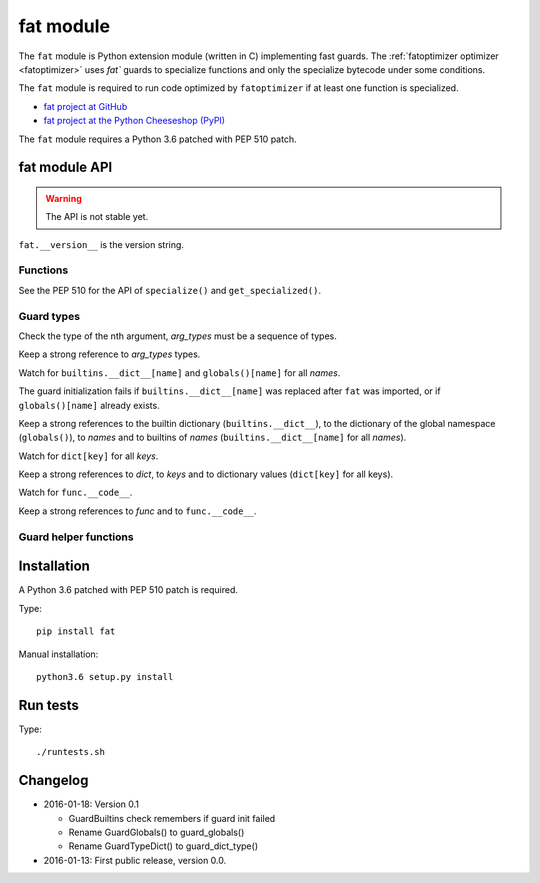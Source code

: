 .. _fat:

++++++++++
fat module
++++++++++

The ``fat`` module is Python extension module (written in C) implementing fast
guards. The :ref:`fatoptimizer optimizer <fatoptimizer>` uses `fat`` guards to
specialize functions and only the specialize bytecode under some conditions.

The ``fat`` module is required to run code optimized by ``fatoptimizer`` if at
least one function is specialized.

* `fat project at GitHub
  <https://github.com/haypo/fat>`_
* `fat project at the Python Cheeseshop (PyPI)
  <https://pypi.python.org/pypi/fat>`_

The ``fat`` module requires a Python 3.6 patched with PEP 510 patch.


fat module API
==============

.. warning::
   The API is not stable yet.

``fat.__version__`` is the version string.

Functions
---------

.. function:: replace_consts(code, mapping)

   Create a copy of the code object with replaced constants::

       new_consts = tuple(mapping.get(const, const) for const in consts)


.. function:: specialize(func, code, guards)

   Specialize a Python function: add a specialized code with guards.

   *code* must be a callable or code object, *guards* must be a non-empty
   sequence of guards.


.. function:: get_specialized(func)

   Get the list of specialized codes with guards as ``(code, guards)`` tuples.


.. function:: def pretty_dump(node, annotate_fields=True, include_attributes=False, lineno=False, indent='  ')

   Dump an AST tree as a string on multiple lines.


See the PEP 510 for the API of ``specialize()`` and ``get_specialized()``.


.. _guard:

Guard types
-----------

.. class:: GuardArgType(arg_index, arg_types)

    Check the type of the nth argument, *arg_types* must be a sequence of
    types.

    Keep a strong reference to *arg_types* types.


.. class:: GuardBuiltins(names)

   Watch for ``builtins.__dict__[name]`` and ``globals()[name]`` for all
   *names*.

   The guard initialization fails if ``builtins.__dict__[name]`` was replaced
   after ``fat`` was imported, or if ``globals()[name]`` already exists.

   Keep a strong references to the builtin dictionary (``builtins.__dict__``),
   to the dictionary of the global namespace (``globals()``), to *names* and to
   builtins of *names* (``builtins.__dict__[name]`` for all *names*).


.. class:: GuardDict(dict, keys)

   Watch for ``dict[key]`` for all *keys*.

   Keep a strong references to *dict*, to *keys* and to dictionary values
   (``dict[key]`` for all keys).


.. class:: GuardFunc(func)

   Watch for ``func.__code__``.

   Keep a strong references to *func* and to ``func.__code__``.


Guard helper functions
----------------------

.. function:: guard_globals(names)

   Create ``GuardDict(globals), names): watch for ``globals()[name]`` for all
   *names*.


.. function:: guard_type_dict(type, attrs)

   Create ``GuardDict(type.__dict__, attrs)`` but access the real type
   dictionary, not ``type.__dict`` which is a read-only proxy.

   Watch for ``type.attr`` (``type.__dict__[attr]``) for all *attrs*.


Installation
============

A Python 3.6 patched with PEP 510 patch is required.

Type::

    pip install fat

Manual installation::

    python3.6 setup.py install


Run tests
=========

Type::

    ./runtests.sh


Changelog
=========

* 2016-01-18: Version 0.1

  * GuardBuiltins check remembers if guard init failed
  * Rename GuardGlobals() to guard_globals()
  * Rename GuardTypeDict() to guard_dict_type()

* 2016-01-13: First public release, version 0.0.
